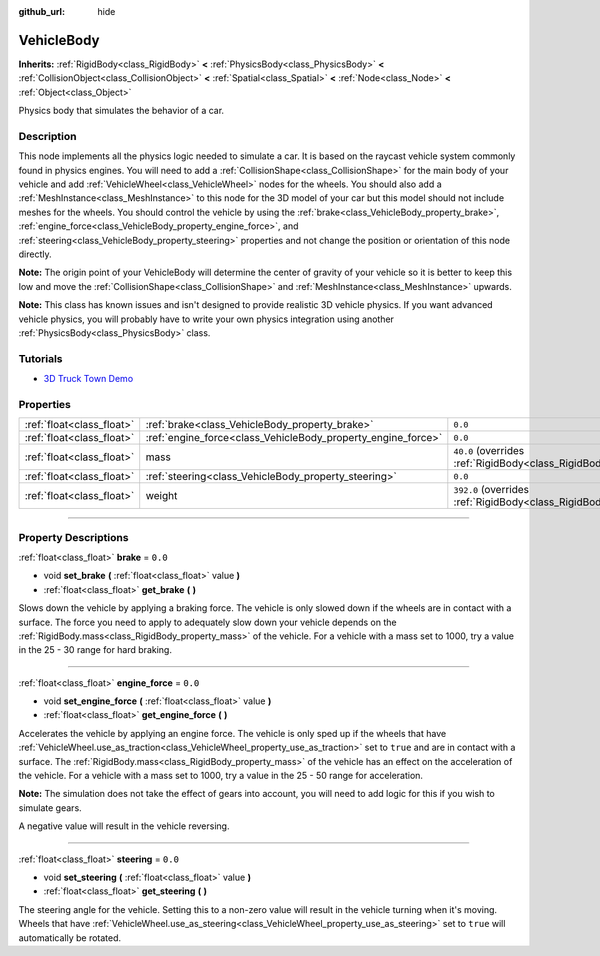 :github_url: hide

.. DO NOT EDIT THIS FILE!!!
.. Generated automatically from Godot engine sources.
.. Generator: https://github.com/godotengine/godot/tree/3.5/doc/tools/make_rst.py.
.. XML source: https://github.com/godotengine/godot/tree/3.5/doc/classes/VehicleBody.xml.

.. _class_VehicleBody:

VehicleBody
===========

**Inherits:** :ref:`RigidBody<class_RigidBody>` **<** :ref:`PhysicsBody<class_PhysicsBody>` **<** :ref:`CollisionObject<class_CollisionObject>` **<** :ref:`Spatial<class_Spatial>` **<** :ref:`Node<class_Node>` **<** :ref:`Object<class_Object>`

Physics body that simulates the behavior of a car.

.. rst-class:: classref-introduction-group

Description
-----------

This node implements all the physics logic needed to simulate a car. It is based on the raycast vehicle system commonly found in physics engines. You will need to add a :ref:`CollisionShape<class_CollisionShape>` for the main body of your vehicle and add :ref:`VehicleWheel<class_VehicleWheel>` nodes for the wheels. You should also add a :ref:`MeshInstance<class_MeshInstance>` to this node for the 3D model of your car but this model should not include meshes for the wheels. You should control the vehicle by using the :ref:`brake<class_VehicleBody_property_brake>`, :ref:`engine_force<class_VehicleBody_property_engine_force>`, and :ref:`steering<class_VehicleBody_property_steering>` properties and not change the position or orientation of this node directly.

\ **Note:** The origin point of your VehicleBody will determine the center of gravity of your vehicle so it is better to keep this low and move the :ref:`CollisionShape<class_CollisionShape>` and :ref:`MeshInstance<class_MeshInstance>` upwards.

\ **Note:** This class has known issues and isn't designed to provide realistic 3D vehicle physics. If you want advanced vehicle physics, you will probably have to write your own physics integration using another :ref:`PhysicsBody<class_PhysicsBody>` class.

.. rst-class:: classref-introduction-group

Tutorials
---------

- `3D Truck Town Demo <https://godotengine.org/asset-library/asset/524>`__

.. rst-class:: classref-reftable-group

Properties
----------

.. table::
   :widths: auto

   +---------------------------+--------------------------------------------------------------+-------------------------------------------------------------------------+
   | :ref:`float<class_float>` | :ref:`brake<class_VehicleBody_property_brake>`               | ``0.0``                                                                 |
   +---------------------------+--------------------------------------------------------------+-------------------------------------------------------------------------+
   | :ref:`float<class_float>` | :ref:`engine_force<class_VehicleBody_property_engine_force>` | ``0.0``                                                                 |
   +---------------------------+--------------------------------------------------------------+-------------------------------------------------------------------------+
   | :ref:`float<class_float>` | mass                                                         | ``40.0`` (overrides :ref:`RigidBody<class_RigidBody_property_mass>`)    |
   +---------------------------+--------------------------------------------------------------+-------------------------------------------------------------------------+
   | :ref:`float<class_float>` | :ref:`steering<class_VehicleBody_property_steering>`         | ``0.0``                                                                 |
   +---------------------------+--------------------------------------------------------------+-------------------------------------------------------------------------+
   | :ref:`float<class_float>` | weight                                                       | ``392.0`` (overrides :ref:`RigidBody<class_RigidBody_property_weight>`) |
   +---------------------------+--------------------------------------------------------------+-------------------------------------------------------------------------+

.. rst-class:: classref-section-separator

----

.. rst-class:: classref-descriptions-group

Property Descriptions
---------------------

.. _class_VehicleBody_property_brake:

.. rst-class:: classref-property

:ref:`float<class_float>` **brake** = ``0.0``

.. rst-class:: classref-property-setget

- void **set_brake** **(** :ref:`float<class_float>` value **)**
- :ref:`float<class_float>` **get_brake** **(** **)**

Slows down the vehicle by applying a braking force. The vehicle is only slowed down if the wheels are in contact with a surface. The force you need to apply to adequately slow down your vehicle depends on the :ref:`RigidBody.mass<class_RigidBody_property_mass>` of the vehicle. For a vehicle with a mass set to 1000, try a value in the 25 - 30 range for hard braking.

.. rst-class:: classref-item-separator

----

.. _class_VehicleBody_property_engine_force:

.. rst-class:: classref-property

:ref:`float<class_float>` **engine_force** = ``0.0``

.. rst-class:: classref-property-setget

- void **set_engine_force** **(** :ref:`float<class_float>` value **)**
- :ref:`float<class_float>` **get_engine_force** **(** **)**

Accelerates the vehicle by applying an engine force. The vehicle is only sped up if the wheels that have :ref:`VehicleWheel.use_as_traction<class_VehicleWheel_property_use_as_traction>` set to ``true`` and are in contact with a surface. The :ref:`RigidBody.mass<class_RigidBody_property_mass>` of the vehicle has an effect on the acceleration of the vehicle. For a vehicle with a mass set to 1000, try a value in the 25 - 50 range for acceleration.

\ **Note:** The simulation does not take the effect of gears into account, you will need to add logic for this if you wish to simulate gears.

A negative value will result in the vehicle reversing.

.. rst-class:: classref-item-separator

----

.. _class_VehicleBody_property_steering:

.. rst-class:: classref-property

:ref:`float<class_float>` **steering** = ``0.0``

.. rst-class:: classref-property-setget

- void **set_steering** **(** :ref:`float<class_float>` value **)**
- :ref:`float<class_float>` **get_steering** **(** **)**

The steering angle for the vehicle. Setting this to a non-zero value will result in the vehicle turning when it's moving. Wheels that have :ref:`VehicleWheel.use_as_steering<class_VehicleWheel_property_use_as_steering>` set to ``true`` will automatically be rotated.

.. |virtual| replace:: :abbr:`virtual (This method should typically be overridden by the user to have any effect.)`
.. |const| replace:: :abbr:`const (This method has no side effects. It doesn't modify any of the instance's member variables.)`
.. |vararg| replace:: :abbr:`vararg (This method accepts any number of arguments after the ones described here.)`
.. |static| replace:: :abbr:`static (This method doesn't need an instance to be called, so it can be called directly using the class name.)`
